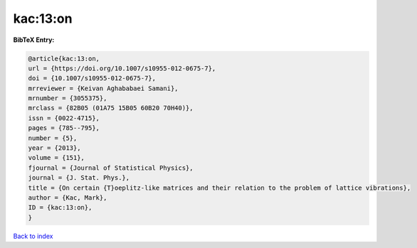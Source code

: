 kac:13:on
=========

.. :cite:t:`kac:13:on`

.. bibliography:: ../../All.bib

**BibTeX Entry:**

.. code-block:: bibtex

   @article{kac:13:on,
   url = {https://doi.org/10.1007/s10955-012-0675-7},
   doi = {10.1007/s10955-012-0675-7},
   mrreviewer = {Keivan Aghababaei Samani},
   mrnumber = {3055375},
   mrclass = {82B05 (01A75 15B05 60B20 70H40)},
   issn = {0022-4715},
   pages = {785--795},
   number = {5},
   year = {2013},
   volume = {151},
   fjournal = {Journal of Statistical Physics},
   journal = {J. Stat. Phys.},
   title = {On certain {T}oeplitz-like matrices and their relation to the problem of lattice vibrations},
   author = {Kac, Mark},
   ID = {kac:13:on},
   }

`Back to index <../index>`_
